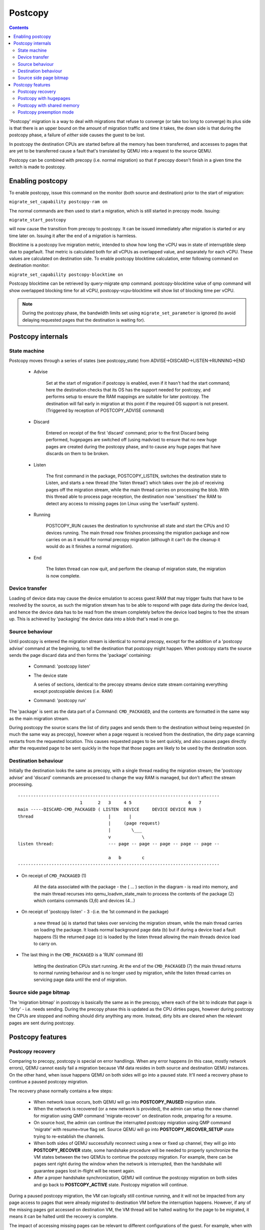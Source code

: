 ========
Postcopy
========

.. contents::

'Postcopy' migration is a way to deal with migrations that refuse to converge
(or take too long to converge) its plus side is that there is an upper bound on
the amount of migration traffic and time it takes, the down side is that during
the postcopy phase, a failure of *either* side causes the guest to be lost.

In postcopy the destination CPUs are started before all the memory has been
transferred, and accesses to pages that are yet to be transferred cause
a fault that's translated by QEMU into a request to the source QEMU.

Postcopy can be combined with precopy (i.e. normal migration) so that if precopy
doesn't finish in a given time the switch is made to postcopy.

Enabling postcopy
=================

To enable postcopy, issue this command on the monitor (both source and
destination) prior to the start of migration:

``migrate_set_capability postcopy-ram on``

The normal commands are then used to start a migration, which is still
started in precopy mode.  Issuing:

``migrate_start_postcopy``

will now cause the transition from precopy to postcopy.
It can be issued immediately after migration is started or any
time later on.  Issuing it after the end of a migration is harmless.

Blocktime is a postcopy live migration metric, intended to show how
long the vCPU was in state of interruptible sleep due to pagefault.
That metric is calculated both for all vCPUs as overlapped value, and
separately for each vCPU. These values are calculated on destination
side.  To enable postcopy blocktime calculation, enter following
command on destination monitor:

``migrate_set_capability postcopy-blocktime on``

Postcopy blocktime can be retrieved by query-migrate qmp command.
postcopy-blocktime value of qmp command will show overlapped blocking
time for all vCPU, postcopy-vcpu-blocktime will show list of blocking
time per vCPU.

.. note::
  During the postcopy phase, the bandwidth limits set using
  ``migrate_set_parameter`` is ignored (to avoid delaying requested pages that
  the destination is waiting for).

Postcopy internals
==================

State machine
-------------

Postcopy moves through a series of states (see postcopy_state) from
ADVISE->DISCARD->LISTEN->RUNNING->END

 - Advise

    Set at the start of migration if postcopy is enabled, even
    if it hasn't had the start command; here the destination
    checks that its OS has the support needed for postcopy, and performs
    setup to ensure the RAM mappings are suitable for later postcopy.
    The destination will fail early in migration at this point if the
    required OS support is not present.
    (Triggered by reception of POSTCOPY_ADVISE command)

 - Discard

    Entered on receipt of the first 'discard' command; prior to
    the first Discard being performed, hugepages are switched off
    (using madvise) to ensure that no new huge pages are created
    during the postcopy phase, and to cause any huge pages that
    have discards on them to be broken.

 - Listen

    The first command in the package, POSTCOPY_LISTEN, switches
    the destination state to Listen, and starts a new thread
    (the 'listen thread') which takes over the job of receiving
    pages off the migration stream, while the main thread carries
    on processing the blob.  With this thread able to process page
    reception, the destination now 'sensitises' the RAM to detect
    any access to missing pages (on Linux using the 'userfault'
    system).

 - Running

    POSTCOPY_RUN causes the destination to synchronise all
    state and start the CPUs and IO devices running.  The main
    thread now finishes processing the migration package and
    now carries on as it would for normal precopy migration
    (although it can't do the cleanup it would do as it
    finishes a normal migration).

 - End

    The listen thread can now quit, and perform the cleanup of migration
    state, the migration is now complete.

Device transfer
---------------

Loading of device data may cause the device emulation to access guest RAM
that may trigger faults that have to be resolved by the source, as such
the migration stream has to be able to respond with page data *during* the
device load, and hence the device data has to be read from the stream completely
before the device load begins to free the stream up.  This is achieved by
'packaging' the device data into a blob that's read in one go.

Source behaviour
----------------

Until postcopy is entered the migration stream is identical to normal
precopy, except for the addition of a 'postcopy advise' command at
the beginning, to tell the destination that postcopy might happen.
When postcopy starts the source sends the page discard data and then
forms the 'package' containing:

   - Command: 'postcopy listen'
   - The device state

     A series of sections, identical to the precopy streams device state stream
     containing everything except postcopiable devices (i.e. RAM)
   - Command: 'postcopy run'

The 'package' is sent as the data part of a Command: ``CMD_PACKAGED``, and the
contents are formatted in the same way as the main migration stream.

During postcopy the source scans the list of dirty pages and sends them
to the destination without being requested (in much the same way as precopy),
however when a page request is received from the destination, the dirty page
scanning restarts from the requested location.  This causes requested pages
to be sent quickly, and also causes pages directly after the requested page
to be sent quickly in the hope that those pages are likely to be used
by the destination soon.

Destination behaviour
---------------------

Initially the destination looks the same as precopy, with a single thread
reading the migration stream; the 'postcopy advise' and 'discard' commands
are processed to change the way RAM is managed, but don't affect the stream
processing.

::

  ------------------------------------------------------------------------------
                          1      2   3     4 5                      6   7
  main -----DISCARD-CMD_PACKAGED ( LISTEN  DEVICE     DEVICE DEVICE RUN )
  thread                             |       |
                                     |     (page request)
                                     |        \___
                                     v            \
  listen thread:                     --- page -- page -- page -- page -- page --

                                     a   b        c
  ------------------------------------------------------------------------------

- On receipt of ``CMD_PACKAGED`` (1)

   All the data associated with the package - the ( ... ) section in the diagram -
   is read into memory, and the main thread recurses into qemu_loadvm_state_main
   to process the contents of the package (2) which contains commands (3,6) and
   devices (4...)

- On receipt of 'postcopy listen' - 3 -(i.e. the 1st command in the package)

   a new thread (a) is started that takes over servicing the migration stream,
   while the main thread carries on loading the package.   It loads normal
   background page data (b) but if during a device load a fault happens (5)
   the returned page (c) is loaded by the listen thread allowing the main
   threads device load to carry on.

- The last thing in the ``CMD_PACKAGED`` is a 'RUN' command (6)

   letting the destination CPUs start running.  At the end of the
   ``CMD_PACKAGED`` (7) the main thread returns to normal running behaviour and
   is no longer used by migration, while the listen thread carries on servicing
   page data until the end of migration.

Source side page bitmap
-----------------------

The 'migration bitmap' in postcopy is basically the same as in the precopy,
where each of the bit to indicate that page is 'dirty' - i.e. needs
sending.  During the precopy phase this is updated as the CPU dirties
pages, however during postcopy the CPUs are stopped and nothing should
dirty anything any more. Instead, dirty bits are cleared when the relevant
pages are sent during postcopy.

Postcopy features
=================

Postcopy recovery
-----------------

Comparing to precopy, postcopy is special on error handlings.  When any
error happens (in this case, mostly network errors), QEMU cannot easily
fail a migration because VM data resides in both source and destination
QEMU instances.  On the other hand, when issue happens QEMU on both sides
will go into a paused state.  It'll need a recovery phase to continue a
paused postcopy migration.

The recovery phase normally contains a few steps:

  - When network issue occurs, both QEMU will go into **POSTCOPY_PAUSED**
    migration state.

  - When the network is recovered (or a new network is provided), the admin
    can setup the new channel for migration using QMP command
    'migrate-recover' on destination node, preparing for a resume.

  - On source host, the admin can continue the interrupted postcopy
    migration using QMP command 'migrate' with resume=true flag set.
    Source QEMU will go into **POSTCOPY_RECOVER_SETUP** state trying to
    re-establish the channels.

  - When both sides of QEMU successfully reconnect using a new or fixed up
    channel, they will go into **POSTCOPY_RECOVER** state, some handshake
    procedure will be needed to properly synchronize the VM states between
    the two QEMUs to continue the postcopy migration.  For example, there
    can be pages sent right during the window when the network is
    interrupted, then the handshake will guarantee pages lost in-flight
    will be resent again.

  - After a proper handshake synchronization, QEMU will continue the
    postcopy migration on both sides and go back to **POSTCOPY_ACTIVE**
    state.  Postcopy migration will continue.

During a paused postcopy migration, the VM can logically still continue
running, and it will not be impacted from any page access to pages that
were already migrated to destination VM before the interruption happens.
However, if any of the missing pages got accessed on destination VM, the VM
thread will be halted waiting for the page to be migrated, it means it can
be halted until the recovery is complete.

The impact of accessing missing pages can be relevant to different
configurations of the guest.  For example, when with async page fault
enabled, logically the guest can proactively schedule out the threads
accessing missing pages.

Postcopy with hugepages
-----------------------

Postcopy now works with hugetlbfs backed memory:

  a) The linux kernel on the destination must support userfault on hugepages.
  b) The huge-page configuration on the source and destination VMs must be
     identical; i.e. RAMBlocks on both sides must use the same page size.
  c) Note that ``-mem-path /dev/hugepages``  will fall back to allocating normal
     RAM if it doesn't have enough hugepages, triggering (b) to fail.
     Using ``-mem-prealloc`` enforces the allocation using hugepages.
  d) Care should be taken with the size of hugepage used; postcopy with 2MB
     hugepages works well, however 1GB hugepages are likely to be problematic
     since it takes ~1 second to transfer a 1GB hugepage across a 10Gbps link,
     and until the full page is transferred the destination thread is blocked.

Postcopy with shared memory
---------------------------

Postcopy migration with shared memory needs explicit support from the other
processes that share memory and from QEMU. There are restrictions on the type of
memory that userfault can support shared.

The Linux kernel userfault support works on ``/dev/shm`` memory and on ``hugetlbfs``
(although the kernel doesn't provide an equivalent to ``madvise(MADV_DONTNEED)``
for hugetlbfs which may be a problem in some configurations).

The vhost-user code in QEMU supports clients that have Postcopy support,
and the ``vhost-user-bridge`` (in ``tests/``) and the DPDK package have changes
to support postcopy.

The client needs to open a userfaultfd and register the areas
of memory that it maps with userfault.  The client must then pass the
userfaultfd back to QEMU together with a mapping table that allows
fault addresses in the clients address space to be converted back to
RAMBlock/offsets.  The client's userfaultfd is added to the postcopy
fault-thread and page requests are made on behalf of the client by QEMU.
QEMU performs 'wake' operations on the client's userfaultfd to allow it
to continue after a page has arrived.

.. note::
  There are two future improvements that would be nice:
    a) Some way to make QEMU ignorant of the addresses in the clients
       address space
    b) Avoiding the need for QEMU to perform ufd-wake calls after the
       pages have arrived

Retro-fitting postcopy to existing clients is possible:
  a) A mechanism is needed for the registration with userfault as above,
     and the registration needs to be coordinated with the phases of
     postcopy.  In vhost-user extra messages are added to the existing
     control channel.
  b) Any thread that can block due to guest memory accesses must be
     identified and the implication understood; for example if the
     guest memory access is made while holding a lock then all other
     threads waiting for that lock will also be blocked.

Postcopy preemption mode
------------------------

Postcopy preempt is a new capability introduced in 8.0 QEMU release, it
allows urgent pages (those got page fault requested from destination QEMU
explicitly) to be sent in a separate preempt channel, rather than queued in
the background migration channel.  Anyone who cares about latencies of page
faults during a postcopy migration should enable this feature.  By default,
it's not enabled.
